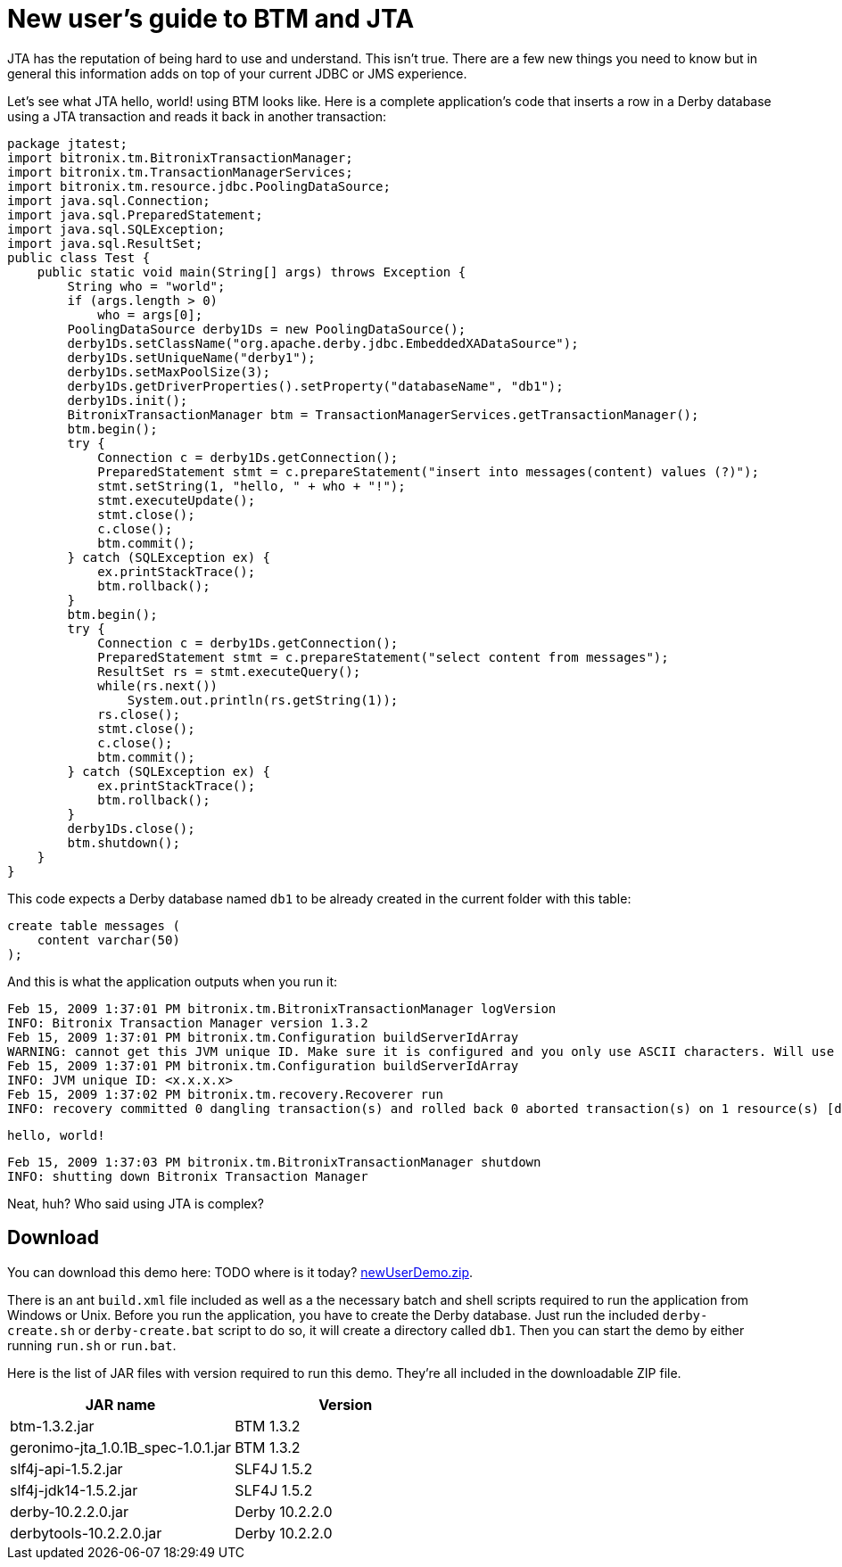 = New user's guide to BTM and JTA

JTA has the reputation of being hard to use and understand. This isn't true. There are a few new things you need to know but in general this information adds on top of your current JDBC or JMS experience.

Let's see what JTA hello, world! using BTM looks like. Here is a complete application's code that inserts a row in a Derby database using a JTA transaction and reads it back in another transaction:

    package jtatest;
    import bitronix.tm.BitronixTransactionManager;
    import bitronix.tm.TransactionManagerServices;
    import bitronix.tm.resource.jdbc.PoolingDataSource;
    import java.sql.Connection;
    import java.sql.PreparedStatement;
    import java.sql.SQLException;
    import java.sql.ResultSet;
    public class Test {
        public static void main(String[] args) throws Exception {
            String who = "world";
            if (args.length > 0)
                who = args[0];
            PoolingDataSource derby1Ds = new PoolingDataSource();
            derby1Ds.setClassName("org.apache.derby.jdbc.EmbeddedXADataSource");
            derby1Ds.setUniqueName("derby1");
            derby1Ds.setMaxPoolSize(3);
            derby1Ds.getDriverProperties().setProperty("databaseName", "db1");
            derby1Ds.init();
            BitronixTransactionManager btm = TransactionManagerServices.getTransactionManager();
            btm.begin();
            try {
                Connection c = derby1Ds.getConnection();
                PreparedStatement stmt = c.prepareStatement("insert into messages(content) values (?)");
                stmt.setString(1, "hello, " + who + "!");
                stmt.executeUpdate();
                stmt.close();
                c.close();
                btm.commit();
            } catch (SQLException ex) {
                ex.printStackTrace();
                btm.rollback();
            }
            btm.begin();
            try {
                Connection c = derby1Ds.getConnection();
                PreparedStatement stmt = c.prepareStatement("select content from messages");
                ResultSet rs = stmt.executeQuery();
                while(rs.next())
                    System.out.println(rs.getString(1));
                rs.close();
                stmt.close();
                c.close();
                btm.commit();
            } catch (SQLException ex) {
                ex.printStackTrace();
                btm.rollback();
            }
            derby1Ds.close();
            btm.shutdown();
        }
    }

This code expects a Derby database named `db1` to be already created in the current folder with this table:

    create table messages (
        content varchar(50)
    );

And this is what the application outputs when you run it:

    Feb 15, 2009 1:37:01 PM bitronix.tm.BitronixTransactionManager logVersion
    INFO: Bitronix Transaction Manager version 1.3.2
    Feb 15, 2009 1:37:01 PM bitronix.tm.Configuration buildServerIdArray
    WARNING: cannot get this JVM unique ID. Make sure it is configured and you only use ASCII characters. Will use IP address instead (unsafe for production usage!).
    Feb 15, 2009 1:37:01 PM bitronix.tm.Configuration buildServerIdArray
    INFO: JVM unique ID: <x.x.x.x>
    Feb 15, 2009 1:37:02 PM bitronix.tm.recovery.Recoverer run
    INFO: recovery committed 0 dangling transaction(s) and rolled back 0 aborted transaction(s) on 1 resource(s) [derby1]
 
    hello, world!
 
    Feb 15, 2009 1:37:03 PM bitronix.tm.BitronixTransactionManager shutdown
    INFO: shutting down Bitronix Transaction Manager

Neat, huh? Who said using JTA is complex?

== Download

You can download this demo here: TODO where is it today? http://www.bitronix.be/examples/newUserDemo.zip[newUserDemo.zip].

There is an ant `build.xml` file included as well as a the necessary batch and shell scripts required to run the application from Windows or Unix.
Before you run the application, you have to create the Derby database. Just run the included `derby-create.sh` or `derby-create.bat` script to do so, it will create a directory called `db1`. Then you can start the demo by either running `run.sh` or `run.bat`.

Here is the list of JAR files with version required to run this demo. They're all included in the downloadable ZIP file.

[options="header", cols="2*"]
|====
|JAR name|Version
|btm-1.3.2.jar
|BTM 1.3.2
|geronimo-jta_1.0.1B_spec-1.0.1.jar
|BTM 1.3.2
|slf4j-api-1.5.2.jar
|SLF4J 1.5.2
|slf4j-jdk14-1.5.2.jar
|SLF4J 1.5.2
|derby-10.2.2.0.jar
|Derby 10.2.2.0
|derbytools-10.2.2.0.jar
|Derby 10.2.2.0
|====

